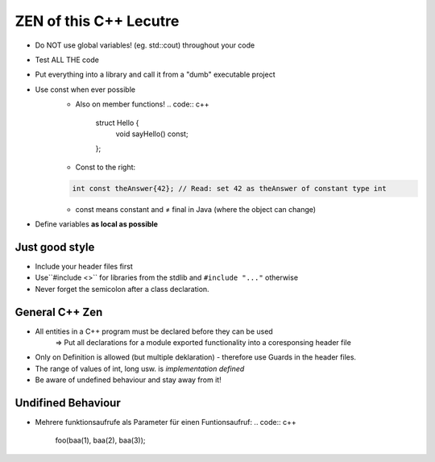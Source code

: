 ZEN of this C++ Lecutre
========================

* Do NOT use global variables! (eg. std::cout) throughout your code
* Test ALL THE code
* Put everything into a library and call it from a "dumb" executable project
* Use const when ever possible
    * Also on member functions!
      .. code:: c++

        struct Hello {
            void sayHello() const;
        };
    * Const to the right:
    .. code:: c++

        int const theAnswer{42}; // Read: set 42 as theAnswer of constant type int
    * const means constant and ≠ final in Java (where the object can change)
* Define variables **as local as possible**


Just good style
----------------
* Include your header files first
* Use``#include <>`` for libraries from the stdlib and ``#include "..."`` otherwise
* Never forget the semicolon after a class declaration.

General C++ Zen
----------------
* All entities in a C++ program must be declared before they can be used
    => Put all declarations for a module exported functionality into a coresponsing header file
* Only on Definition is allowed (but multiple deklaration) - therefore use Guards in the header files.
* The range of values of int, long usw. is *implementation defined*
* Be aware of undefined behaviour and stay away from it!

Undifined Behaviour
--------------------
* Mehrere funktionsaufrufe als Parameter für einen Funtionsaufruf:
  .. code:: c++
    foo(baa(1), baa(2), baa(3));
